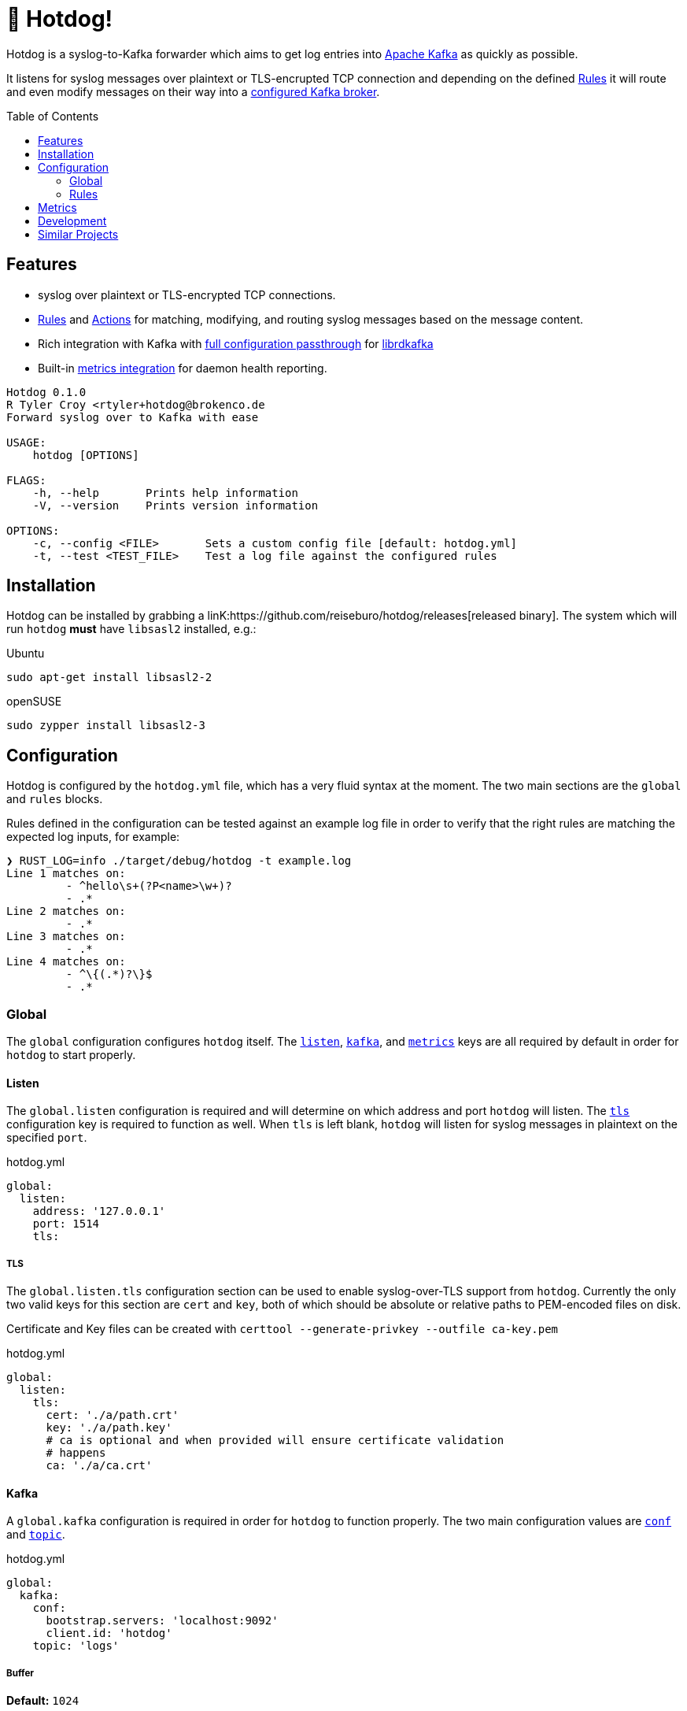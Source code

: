 ifdef::env-github[]
:tip-caption: :bulb:
:note-caption: :information_source:
:important-caption: :heavy_exclamation_mark:
:caution-caption: :fire:
:warning-caption: :warning:
endif::[]
:toc: macro

= 🌭 Hotdog!

Hotdog is a syslog-to-Kafka forwarder which aims to get log entries into
link:https://kafka.apache.org[Apache Kafka]
as quickly as possible.

It listens for syslog messages over plaintext or TLS-encrupted TCP connection
and depending on the defined <<rules>> it will route and even modify messages
on their way into a <<yml-kafka, configured Kafka broker>>.

toc::[]

== Features

* syslog over plaintext or TLS-encrypted TCP connections.
* <<rules>> and <<actions>> for matching, modifying, and routing syslog
  messages based on the message content.
* Rich integration with Kafka with <<yml-kafka-conf, full configuration passthrough>> for
  link:https://github.com/edenhill/librdkafka[librdkafka]
* Built-in <<yml-metrics, metrics integration>> for daemon health reporting.

[source,bash]
----
Hotdog 0.1.0
R Tyler Croy <rtyler+hotdog@brokenco.de
Forward syslog over to Kafka with ease

USAGE:
    hotdog [OPTIONS]

FLAGS:
    -h, --help       Prints help information
    -V, --version    Prints version information

OPTIONS:
    -c, --config <FILE>       Sets a custom config file [default: hotdog.yml]
    -t, --test <TEST_FILE>    Test a log file against the configured rules
----

[[install]]
== Installation

Hotdog can be installed by grabbing a
linK:https://github.com/reiseburo/hotdog/releases[released binary].
The system which will run `hotdog` *must* have `libsasl2` installed, e.g.:

.Ubuntu
[source,bash]
----
sudo apt-get install libsasl2-2
----

.openSUSE
[source,bash]
----
sudo zypper install libsasl2-3
----

[[configuration]]
== Configuration

Hotdog is configured by the `hotdog.yml` file, which has a very fluid syntax at
the moment. The two main sections are the `global` and `rules` blocks.

Rules defined in the configuration can be tested against an example log file in
order to verify that the right rules are matching the expected log inputs, for
example:

[source,bash]
----
❯ RUST_LOG=info ./target/debug/hotdog -t example.log
Line 1 matches on:
         - ^hello\s+(?P<name>\w+)?
         - .*
Line 2 matches on:
         - .*
Line 3 matches on:
         - .*
Line 4 matches on:
         - ^\{(.*)?\}$
         - .*
----

[[global]]
=== Global

The `global` configuration configures `hotdog` itself. The <<yml-listen,
`listen`>>, <<yml-kafka, `kafka`>>, and <<yml-metrics, `metrics`>> keys are all
required by default in order for `hotdog` to start properly.

[[yml-listen]]
==== Listen

The `global.listen` configuration is required and will determine on which
address and port `hotdog` will listen. The <<yml-listen-tls, `tls`>>
configuration key is required to function as well. When `tls` is left blank,
`hotdog` will listen for syslog messages in plaintext on the specified `port`.

.hotdog.yml
[source,yaml]
----
global:
  listen:
    address: '127.0.0.1'
    port: 1514
    tls:
----

[[yml-listen-tls]]
===== TLS

The `global.listen.tls` configuration section can be used to enable
syslog-over-TLS support from `hotdog`. Currently the only two valid keys for
this section are `cert` and `key`, both of which should be absolute or relative
paths to PEM-encoded files on disk.

Certificate and Key files can be created with `certtool --generate-privkey
--outfile ca-key.pem`

.hotdog.yml
[source,yaml]
----
global:
  listen:
    tls:
      cert: './a/path.crt'
      key: './a/path.key'
      # ca is optional and when provided will ensure certificate validation
      # happens
      ca: './a/ca.crt'
----


[[yml-kafka]]
==== Kafka

A `global.kafka` configuration is required in order for `hotdog` to function
properly. The two main configuration values are <<yml-kafka-conf, `conf`>> and <<yml-kafka-topic, `topic`>>.

.hotdog.yml
[source,yaml]
----
global:
  kafka:
    conf:
      bootstrap.servers: 'localhost:9092'
      client.id: 'hotdog'
    topic: 'logs'
----

[[yml-kafka-buffer]]
===== Buffer

**Default:** `1024`

`global.kafka.buffer` may contain a number indicating the size of the internal
queue for sending messages to Kafka. This queue represents the number of
internal messages `hotdog` will buffer during Kafka availability issues.

This value is *not* the same as the librdkafka `queue.buffering.max.messages`
configuration, which governs the number of in-flight messages which can be sent
at any given time to the Kafka broker(s). To set that variable, include it in
the <<yml-kafka-conf>> section documented below.

[CAUTION]
====
If the internal Kafka queue has been filled up, new log lines received by
`hotdog` will be discarded.
====

[[yml-kafka-conf]]
===== Conf

`global.kafka.conf` should contain a map of
link:https://github.com/edenhill/librdkafka/blob/master/CONFIGURATION.md[librdkafka configuration values].
`hotdog` will expect every key _and_ value to be a String. These configuration
values are passed right on to the underlying librdkafka client connection, so
whatever librdkafka supports, `hotdog` supports!

[[yml-kafka-timeout_ms]]
===== timeout_ms

**Default:** `30_000`

`global.kafka.timeout_ms` is an optional configuration which defines the
timeout in milliseconds for `hotdog` to make an initial connection to the
configured Kafka brokers.

[[yml-kafka-topic]]
===== Topic

`global.kafka.topic` may contain a string value which is to be considered the
"default topic" for the <<action-forward, Forward action>>.


[[yml-metrics]]
==== Metrics

The `global.metrics` configuration tells `hotdog` where to send its own
internal metrics  The only _currently_ supported metrics format is
link:https://github.com/statsd/statsd[statsd].

If your environment doesn't use statsd or you do not wish to report metrics,
set the `statsd` value to an invalid host and port.

.hotdog.yml
[source,yaml]
----
global:
  metrics:
    statsd: 'localhost:8125'
----


[[rules]]
=== Rules

Hotdog's rules define how it should handle and route the syslog messages it
receives. In the `hotdog.yml`, the rules must be defined as an array of maps.

Each rule is expected to a "matcher" (either <<rules-regex, `regex`>> or
<<rules-jmespath, `jmespath`>>), the `field`  upon which the matcher should
apply, and the <<actions, `actions`>> defining how the message should be
handled.

.hotdog.yml
[source,yaml]
----
rules:
  - jmespath: 'meta.topic'
    field: msg
    actions:
      - type: forward
        topic: '{{value}}'

  # Catch-all, send everything else to a "logs-unknown" topic
  - regex: '.*'
    field: msg
    actions:
      - type: forward
        topic: 'logs-unknown'
----

[[rules-regex]]
==== Matching with regular expressions

The `regex` matcher instructs `hotdog` to match the `field` against the defined
regular expression, which must follow the syntax of the
link:https://docs.rs/regex/1.3.7/regex/#syntax[regex crate].

The matcher supports named groups in the regular expression, which are then exposed to actions such as
<<action-merge, merge>> and <<action-replace, replace>>.

[CAUTION]
====
Named groups will **override** any built-in variables at the time of
substitution, so be careful you are not naming your groups anything which might
overlap with the built-in variable names
====

[[rules-jmespath]]
==== Matching with JMESPath

`hotdog` also supports matching on JSON based messages with
link:https://jmespath.org/[JMESPath] via the `jmespath` matcher. In order for a
match, the log message must be a valid JSON object or array. The value of the
match is also then exposed as a <<variables, variable>> named `value`, which
can be used in actions such as <<action-merge, merge>> or <<action-replace,
replace>>.


[[variables]]
==== Variables

Some actions, such as <<action-replace>>, can perform variable substitutions on
log line. The variables available are a combination of the built-in variables
listed below, and whatever named groups exist in the `regex` field of the
<<rules>>.

[[builtin-vars]]
.Built-in Variables
|===
| Name | Description

| `msg`
| The original log line message sent along from the syslog sender.

| `version`
| The version of `hotdog` which is processing the message.

| `iso8601`
| The ISO-8601 timestamp of when the message was processed.

|===


[[actions]]
==== Actions

Actions determine what `hotdog` should do with the given log line when it
receives it.


[[action-forward]]
===== Forward

The forward action implies the <<action-stop, Stop action>> when used, since
the internally tracked `output` buffer is flushed when it is sent to Kafka.


[[action-merge]]
===== Merge

The `merge` action will only work when the log line is a JSON **object**. JSON
arrays, or other arbitrary strings will not merge properly, and cause **all**
subsequent actions for the given rule to be aborted.

.Parameters
|===
| Key | Value

| `json`
| A YAML map which will be merged with the JSON object deserialized from the matched log line.

|===

.hotdog.yml
[source,yaml]
----
    actions:
      - type: merge
        json:
          meta:
            hotdog:
              version: '{{version}}'
              timestamp: '{{iso8601}}'
----

[[action-replace]]
===== Replace

The `template` may utilize the <<variables, matched and built-in variables>> in
order to generate a modified message. The output is only available to
subsequent actions defined _after_ the `replace` action. Subsequent rules in
the chain **will not** utilize this generated message.

.Parameters
|===
| Key | Value

| `template`
| A link:https://handlebarsjs.com/[Handlebars]-style template which can be used to output a modified message.

|===


.hotdog.yml
[source,yaml]
----
  - regex: '^hello\s+(?P<name>\w+)?'
    actions:
      - type: replace
        template: |
          Why hello there {{name}}!
----

[[action-stop]]
===== Stop

The `stop` action does nothing more than stop processing on the message. It is
not particularly useful except in cases where `hotdog` should match on a
message and then effectively discard it.


[[metrics]]
== Metrics

`hotdog` is designed to emit Statsd metrics to the statsd endpoint configured
in the <<yml-metrics>> section. Each metric will be prefixed under `hotdog.*`.

|===
| Key | Description

| `hotdog.connections`
| Gauge tracking the number of connections

| `hotdog.lines`
| Counter tracking the number of lines received by `hotdog`


| `hotdog.kafka.submitted`
| Counter tracking the number of messages submitted to Kafka

| `hotdog.kafka.submitted.<topicname>`
| Counter tracking the number of messages submitted to each Kafka topic

| `hotdog.kafka.producer.sent`
| Timer which tracks the amount of time it takes to actually write messages to Kafka

| `hotdog.kafka.producer.error.*`
| Counters which count the number of different errors encountered while sending messages to Kafka. The types of possible metric names depends on the link:https://docs.rs/rdkafka/0.23.1/rdkafka/error/enum.RDKafkaError.html[RDKafkaError] enumeration from the underlying library.

| `hotdog.error.log_parse`
| Number of the log lines received which could not be parsed as link:https://tools.ietf.org/html/rfc5424[RFCC 5424] syslog lines.

| `hotdog.error.full_internal_queue`
| Count tracking the number of log lines which were *dropped* due to a full internal queue, Typically indicates an issue between `hotdog` and the Kafka brokers.

| `hotdog.error.internal_push_failed`
| Number of lines dropped because the could not be sent into the internal queue.

| `hotdog.error.topic_parse_failed`
| Number of lines dropped because the configured dynamic topic could not be parsed properly (typically indicates a configuration error).

| `hotdog.error.merge_of_invalid_json`
| Count of lines which could not have a merge action applied as configured due to a configuration error


| `hotdog.error.merge.merge_target_not_json`
| Count of lines received for a merge action which were not JSON, and therefore could not be merged.

|===


[[development]]
== Development

Hotdog is tested against the latest Rust stable. A simple `cargo build` should
compile a working `hotdog` binary for your platform.


On Linux systems it is easy to test with:

[source,bash]
----
logger --server 127.0.0.1  -T -P 1514 "hello world"
logger --server 127.0.0.1  -T -P 1514 -f example.log
----

For TLS connections, you can use the `openssl` `s_client` command:

[source,bash]
----
echo  '<13>1 2020-04-18T15:16:09.956153-07:00 coconut tyler - - [timeQuality tzKnown="1" isSynced="1" syncAccuracy="505061"] hello world' | openssl s_client -connect localhost:6514
----

== Similar Projects

`hotdog` was originally motivated by challenges with
link:https://github.com/rsyslog/rsyslog[rsyslog], a desire for a simple
configuration, and the need for built-in metrics.

Some other similar projects which can be used to get logs into Kafka:

* link:https://github.com/elastic/logstash[logstash]
* link:https://github.com/syslog-ng/syslog-ng[syslog-ng]
* link:https://github.com/timberio/vector[vector]
* link:https://github.com/uswitch/syslogger[syslogger], which doesn't process
  messages itself, but rather integrates with `rsyslog`.
